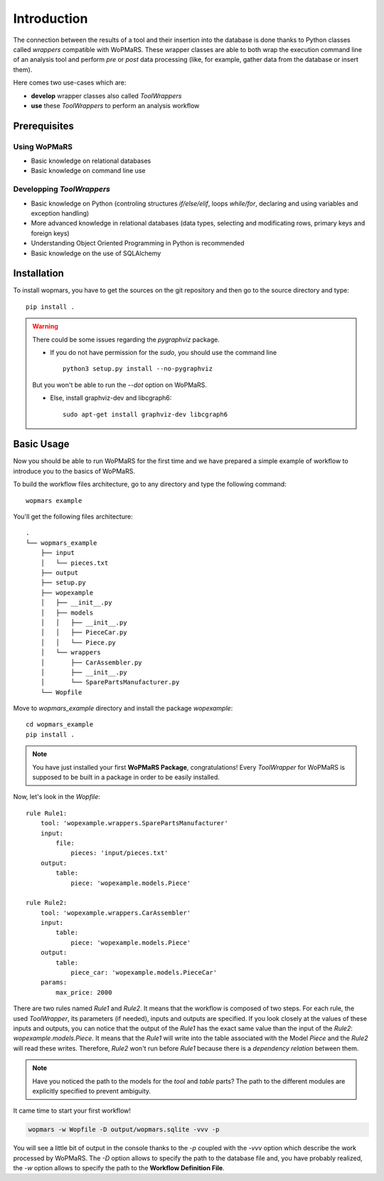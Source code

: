 
Introduction
============

The connection between the results of a tool and their insertion into the database is done thanks to Python classes called *wrappers* compatible with WoPMaRS. These wrapper classes are able to both wrap the execution command line of an analysis tool and perform *pre* or *post* data processing (like, for example, gather data from the database or insert them).

Here comes two use-cases which are:

- **develop** wrapper classes also called *ToolWrappers*
- **use** these *ToolWrappers* to perform an analysis workflow

Prerequisites
-------------

Using WoPMaRS
*************

- Basic knowledge on relational databases
- Basic knowledge on command line use

Developping *ToolWrappers*
**************************

- Basic knowledge on Python (controling structures `if/else/elif`, loops `while/for`, declaring and using variables and exception handling)
- More advanced knowledge in relational databases (data types, selecting and modificating rows, primary keys and foreign keys)
- Understanding Object Oriented Programming in Python is recommended
- Basic knowledge on the use of SQLAlchemy

Installation
------------

To install wopmars, you have to get the sources on the git repository and then go to the source directory and type::

    pip install .

.. warning::

    There could be some issues regarding the `pygraphviz` package. 

    - If you do not have permission for the `sudo`, you should use the command line ::

        python3 setup.py install --no-pygraphviz

    But you won't be able to run the `--dot` option on WoPMaRS.

    - Else, install graphviz-dev and libcgraph6::
    
        sudo apt-get install graphviz-dev libcgraph6


Basic Usage
-----------

Now you should be able to run WoPMaRS for the first time and we have prepared a simple example of workflow to introduce you to the basics of WoPMaRS.

To build the workflow files architecture, go to any directory and type the following command::
    
    wopmars example

You'll get the following files architecture::

    .
    └── wopmars_example
        ├── input
        │   └── pieces.txt
        ├── output
        ├── setup.py
        ├── wopexample
        │   ├── __init__.py
        │   ├── models
        │   │   ├── __init__.py
        │   │   ├── PieceCar.py
        │   │   └── Piece.py
        │   └── wrappers
        │       ├── CarAssembler.py
        │       ├── __init__.py
        │       └── SparePartsManufacturer.py
        └── Wopfile

Move to `wopmars_example` directory and install the package *wopexample*::

    cd wopmars_example
    pip install .

.. note::
    You have just installed your first **WoPMaRS Package**, congratulations! Every *ToolWrapper* for WoPMaRS is supposed to be built in a package in order to be easily installed.


Now, let's look in the `Wopfile`::

    rule Rule1:
        tool: 'wopexample.wrappers.SparePartsManufacturer'
        input:
            file:
                pieces: 'input/pieces.txt'
        output:
            table:
                piece: 'wopexample.models.Piece'

    rule Rule2:
        tool: 'wopexample.wrappers.CarAssembler'
        input:
            table:
                piece: 'wopexample.models.Piece'
        output:
            table:
                piece_car: 'wopexample.models.PieceCar'
        params:
            max_price: 2000


There are two rules named `Rule1` and `Rule2`. It means that the workflow is composed of two steps. For each rule, the used *ToolWrapper*, its parameters (if needed), inputs and outputs are specified. If you look closely at the values of these inputs and outputs, you can notice that the output of the `Rule1` has the exact same value than the input of the `Rule2`: `wopexample.models.Piece`. It means that the `Rule1` will write into the table associated with the Model `Piece` and the `Rule2` will read these writes. Therefore, `Rule2` won't run before `Rule1` because there is a *dependency relation* between them.

.. note::

    Have you noticed the path to the models for the `tool` and `table` parts? The path to the different modules are explicitly specified to prevent ambiguity. 

It came time to start your first workflow!

.. code-block:: python

    wopmars -w Wopfile -D output/wopmars.sqlite -vvv -p

You will see a little bit of output in the console thanks to the `-p` coupled with the `-vvv` option which describe the work processed by WoPMaRS. The `-D` option allows to specify the path to the database file and, you have probably realized, the `-w` option allows to specify the path to the **Workflow Definition File**.

























